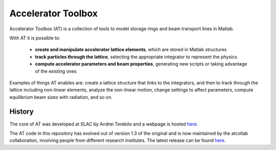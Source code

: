 Accelerator Toolbox
===================

Accelerator Toolbox (AT) is a collection of tools to model storage rings and beam transport lines in Matlab.

With AT it is possible to:

 - **create and manipulate accelerator lattice elements**, which are stored in Matlab structures
 - **track particles through the lattice**, selecting the appropriate integrator to represent the physics
 - **compute accelerator parameters and beam properties**, generating new scripts or taking advantage of the existing ones

Examples of things AT enables are: create a lattice structure that links to the integrators, and then to track through the lattice including non-linear elements, analyze the non-linear motion, change settings to affect parameters, compute equilibrium beam sizes with radiation, and so on.

History
-------

The core of AT was developed at SLAC by Andrei Terebilo and a webpage is hosted `here <http://www.slac.stanford.edu/grp/ssrl/spear/at/>`_.

The AT code in this repository has evolved out of version 1.3 of the original and is now maintained by the atcollab collaboration, involving people from different research institutes. The latest release can be found `here <https://github.com/atcollab/at/releases>`_.
